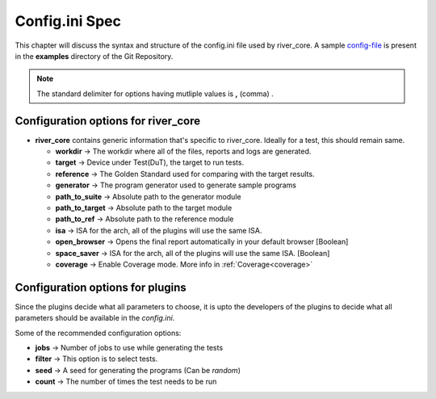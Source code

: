 .. _config_ini:

===============
Config.ini Spec
===============

.. _config-file: https://gitlab.com/incoresemi/river-framework/core-verification/river_core/-/blob/dev/examples/sample-config.ini

This chapter will discuss the syntax and structure of the config.ini file used by river_core.
A sample `config-file`_ is present in the **examples** directory of the Git Repository.

.. note:: The standard delimiter for options having mutliple values is **,** (comma) .

Configuration options for river_core
#####################################

- **river_core** contains generic information that's specific to river_core. Ideally for a test, this should remain same.

  - **workdir** -> The workdir where all of the files, reports and logs are generated.
  - **target** -> Device under Test(DuT), the target to run tests. 
  - **reference** -> The Golden Standard used for comparing with the target results.
  - **generator** -> The program generator used to generate sample programs
  - **path_to_suite** -> Absolute path to the generator module
  - **path_to_target** -> Absolute path to the target module
  - **path_to_ref** -> Absolute path to the reference module
  - **isa** -> ISA for the arch, all of the plugins will use the same ISA.
  - **open_browser** -> Opens the final report automatically in your default browser [Boolean]
  - **space_saver** -> ISA for the arch, all of the plugins will use the same ISA. [Boolean]
  - **coverage** -> Enable Coverage mode. More info in :ref:`Coverage<coverage>`

Configuration options for plugins
####################################

Since the plugins decide what all parameters to choose, it is upto the developers of the plugins to decide what all parameters should be available in the `config.ini`.

Some of the recommended configuration options:

- **jobs** -> Number of jobs to use while generating the tests
- **filter** -> This option is to select tests.
- **seed** -> A seed for generating the programs (Can be *random*)
- **count** -> The number of times the test needs to be run
